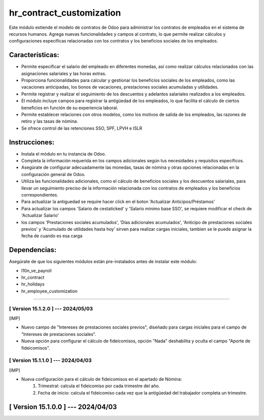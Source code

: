 hr_contract_customization
=========================

Este módulo extiende el modelo de contratos de Odoo para administrar los contratos de empleados en el sistema de recursos humanos. 
Agrega nuevas funcionalidades y campos al contrato, lo que permite realizar cálculos y configuraciones específicas relacionadas con los contratos y los beneficios sociales de los empleados.

Características:
~~~~~~~~~~~~~~~~

- Permite especificar el salario del empleado en diferentes monedas, así como realizar cálculos relacionados con las asignaciones salariales y las horas extras.
- Proporciona funcionalidades para calcular y gestionar los beneficios sociales de los empleados, como las vacaciones anticipadas, los bonos de vacaciones, prestaciones sociales acumuladas y utilidades.
- Permite registrar y realizar el seguimiento de los descuentos y adelantos salariales realizados a los empleados.
- El módulo incluye campos para registrar la antigüedad de los empleados, lo que facilita el cálculo de ciertos beneficios en función de su experiencia laboral.
- Permite establecer relaciones con otros modelos, como los motivos de salida de los empleados, las razones de retiro y las tasas de nómina.
- Se ofrece control de las retenciones SSO, SPF, LPVH e ISLR

Instrucciones:
~~~~~~~~~~~~~~

- Instala el módulo en tu instancia de Odoo.
- Completa la información requerida en los campos adicionales según tus necesidades y requisitos específicos.
- Asegúrate de configurar adecuadamente las monedas, tasas de nómina y otras opciones relacionadas en la configuración general de Odoo.
- Utiliza las funcionalidades adicionales, como el cálculo de beneficios sociales y los descuentos salariales, para llevar un seguimiento preciso de la información relacionada con los contratos de empleados y los beneficios correspondientes.
- Para actualizar la antiguedad se require hacer click en el boton 'Actualizar Anticipos/Préstamos'
- Para actualizar los campos 'Salario de cestaticked' y 'Salario minimo base SSO', se requiere modificar el check de 'Actualizar Salario'
- los campos 'Prestaciones sociales acumulados', 'Días adicionales acumulados', 'Anticipo de prestaciones sociales previos' y 'Acumulado de utilidades hasta hoy' sirven para realizar cargas iniciales, tambien se le puede asignar la fecha de cuando es esa carga

Dependencias:
~~~~~~~~~~~~~
Asegúrate de que los siguientes módulos están pre-instalados antes de instalar este módulo:

- l10n_ve_payroll
- hr_contract
- hr_holidays
- hr_employee_customization

-----------------------------------------------------------

[ Version 15.1.2.0 ] --- 2024/05/03
+++++++++++++++++++++++++++++++++++++

[IMP]

- Nuevo campo de "Intereses de prestaciones sociales previos", diseñado para cargas iniciales para el campo de "Intereses de prestaciones sociales".
- Nueva opción para configurar el cálculo de fideicomisos, opción "Nada" deshabilita y oculta el campo "Aporte de fideicomisos". 

[ Version 15.1.1.0 ] --- 2024/04/03
+++++++++++++++++++++++++++++++++++++

[IMP]

- Nueva configuración para el cálculo de fideicomisos en el apartado de Nómina:
    #. Trimestral: calcula el fideicomiso por cada trimestre del año.
    #. Fecha de inicio: calcula el fideicomiso cada vez que la antigüedad del trabajador completa un trimestre.

[ Version 15.1.0.0 ] --- 2024/04/03
~~~~~~~~~~~~~~~~~~~~~~~~~~~~~~~~~~~
